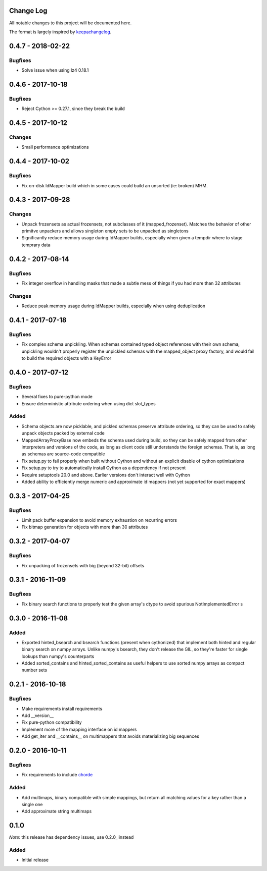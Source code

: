 Change Log
==========

All notable changes to this project will be documented here.

The format is largely inspired by keepachangelog_.

.. _0.1.1:

0.4.7 - 2018-02-22
==================

Bugfixes
--------

- Solve issue when using lz4 0.18.1

0.4.6 - 2017-10-18
==================

Bugfixes
--------

- Reject Cython >= 0.27.1, since they break the build

0.4.5 - 2017-10-12
==================

Changes
-------

- Small performance optimizations

0.4.4 - 2017-10-02
==================

Bugfixes
--------

- Fix on-disk IdMapper build which in some cases could build
  an unsorted (ie: broken) MHM.

0.4.3 - 2017-09-28
==================

Changes
-------

- Unpack frozensets as actual frozensets, not subclasses of it
  (mapped_frozenset). Matches the behavior of other primitve
  unpackers and allows singleton empty sets to be unpacked as
  singletons
- Significantly reduce memory usage during IdMapper builds,
  especially when given a tempdir where to stage temprary data

0.4.2 - 2017-08-14
==================

Bugfixes
--------

- Fix integer overflow in handling masks that made a subtle mess of
  things if you had more than 32 attributes

Changes
-------

- Reduce peak memory usage during IdMapper builds, especially when
  using deduplication

0.4.1 - 2017-07-18
==================

Bugfixes
--------

- Fix complex schema unpickling. When schemas contained typed object
  references with their own schema, unpickling wouldn't properly
  register the unpickled schemas with the mapped_object proxy
  factory, and would fail to build the required objects with a KeyError

0.4.0 - 2017-07-12
==================

Bugfixes
--------

- Several fixes to pure-python mode
- Ensure deterministic attribute ordering when using dict slot_types

Added
-----

- Schema objects are now picklable, and pickled schemas preserve attribute
  ordering, so they can be used to safely unpack objects packed by external
  code
- MappedArrayProxyBase now embeds the schema used during build, so they can
  be safely mapped from other interpreters and versions of the code, as long
  as client code still understands the foreign schemas. That is, as long as
  schemas are source-code compatible
- Fix setup.py to fail properly when built without Cython and without an explicit
  disable of cython optimizations
- Fix setup.py to try to automatically install Cython as a dependency if not present
- Require setuptools 20.0 and above. Earlier versions don't interact well with Cython
- Added ability to efficiently merge numeric and approximate id mappers
  (not yet supported for exact mappers)

0.3.3 - 2017-04-25
==================

Bugfixes
--------

- Limit pack buffer expansion to avoid memory exhaustion on recurring errors
- Fix bitmap generation for objects with more than 30 attributes

0.3.2 - 2017-04-07
==================

Bugfixes
--------

- Fix unpacking of frozensets with big (beyond 32-bit) offsets

0.3.1 - 2016-11-09
==================

Bugfixes
--------

- Fix binary search functions to properly test the given array's dtype to avoid
  spurious NotImplementedError s

0.3.0 - 2016-11-08
==================

Added
-----

- Exported hinted_bsearch and bsearch functions (present when cythonized) that implement
  both hinted and regular binary search on numpy arrays. Unlike numpy's bsearch, they don't
  release the GIL, so they're faster for single lookups than numpy's counterparts
- Added sorted_contains and hinted_sorted_contains as useful helpers to use sorted numpy
  arrays as compact number sets

0.2.1 - 2016-10-18
==================

Bugfixes
--------

- Make requirements install requirements
- Add __version__
- Fix pure-python compatibility
- Implement more of the mapping interface on id mappers
- Add get_iter and __contains__ on multimappers that avoids materializing big sequences

0.2.0 - 2016-10-11
==================

Bugfixes
--------

- Fix requirements to include chorde_

Added
-----

- Add multimaps, binary compatible with simple mappings,
  but return all matching values for a key rather than a single one
- Add approximate string multimaps

0.1.0
=====

*Note*: this release has dependency issues, use 0.2.0_ instead

Added
-----

- Initial release

.. _chorde: https://bitbucket.org/claudiofreire/chorde
.. _keepachangelog: http://keepachangelog.com/

